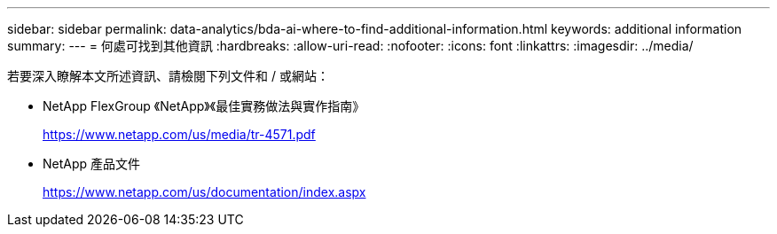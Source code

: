 ---
sidebar: sidebar 
permalink: data-analytics/bda-ai-where-to-find-additional-information.html 
keywords: additional information 
summary:  
---
= 何處可找到其他資訊
:hardbreaks:
:allow-uri-read: 
:nofooter: 
:icons: font
:linkattrs: 
:imagesdir: ../media/


[role="lead"]
若要深入瞭解本文所述資訊、請檢閱下列文件和 / 或網站：

* NetApp FlexGroup 《NetApp》《最佳實務做法與實作指南》
+
https://www.netapp.com/us/media/tr-4571.pdf[]

* NetApp 產品文件
+
https://www.netapp.com/us/documentation/index.aspx[]


